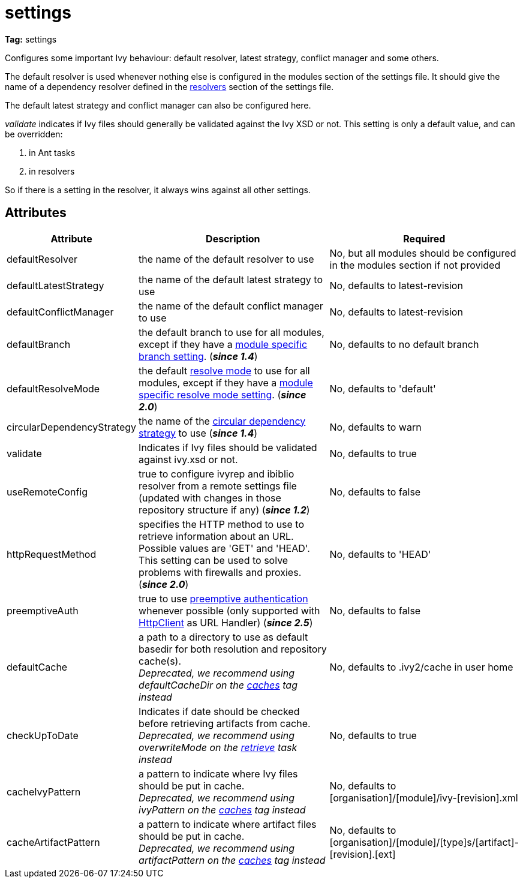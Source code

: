 ////
   Licensed to the Apache Software Foundation (ASF) under one
   or more contributor license agreements.  See the NOTICE file
   distributed with this work for additional information
   regarding copyright ownership.  The ASF licenses this file
   to you under the Apache License, Version 2.0 (the
   "License"); you may not use this file except in compliance
   with the License.  You may obtain a copy of the License at

     https://www.apache.org/licenses/LICENSE-2.0

   Unless required by applicable law or agreed to in writing,
   software distributed under the License is distributed on an
   "AS IS" BASIS, WITHOUT WARRANTIES OR CONDITIONS OF ANY
   KIND, either express or implied.  See the License for the
   specific language governing permissions and limitations
   under the License.
////

= settings

*Tag:* settings

[ivysettings.settings]#Configures some important Ivy behaviour: default resolver, latest strategy, conflict manager and some others.#

The default resolver is used whenever nothing else is configured in the modules section of the settings file. It should give the name of a dependency resolver defined in the link:../settings/resolvers{outfilesuffix}[resolvers] section of the settings file.

The default latest strategy and conflict manager can also be configured here.

_validate_ indicates if Ivy files should generally be validated against the Ivy XSD or not. This setting is only a default value, and can be overridden:

    1. in Ant tasks
    2. in resolvers

So if there is a setting in the resolver, it always wins against all other settings.


== Attributes


[options="header",cols="15%,50%,35%"]
|=======
|Attribute|Description|Required
|defaultResolver|the name of the default resolver to use|No, but all modules should be configured in the modules section if not provided
|defaultLatestStrategy|the name of the default latest strategy to use|No, defaults to latest-revision
|defaultConflictManager|the name of the default conflict manager to use|No, defaults to latest-revision
|defaultBranch|the default branch to use for all modules, except if they have a link:../settings/module{outfilesuffix}[module specific branch setting]. (*__since 1.4__*)|No, defaults to no default branch
|defaultResolveMode|the default link:../use/resolve{outfilesuffix}[resolve mode] to use for all modules, except if they have a link:../settings/module{outfilesuffix}[module specific resolve mode setting]. (*__since 2.0__*)|No, defaults to 'default'
|[[circularDependencyStrategy]]circularDependencyStrategy|the name of the link:../concept{outfilesuffix}#circular[circular dependency strategy] to use (*__since 1.4__*)|No, defaults to warn
|validate|Indicates if Ivy files should be validated against ivy.xsd or not.|No, defaults to true
|useRemoteConfig|true to configure ivyrep and ibiblio resolver from a remote settings file (updated with changes in those repository structure if any) (*__since 1.2__*)|No, defaults to false
|httpRequestMethod|specifies the HTTP method to use to retrieve information about an URL. Possible values are 'GET' and 'HEAD'. This setting can be used to solve problems with firewalls and proxies. (*__since 2.0__*)|No, defaults to 'HEAD'
|preemptiveAuth|true to use link:https://hc.apache.org/httpcomponents-client-4.5.x/tutorial/html/authentication.html[preemptive authentication] whenever possible (only supported with link:https://hc.apache.org/httpcomponents-client-4.5.x[HttpClient] as URL Handler) (*__since 2.5__*)|No, defaults to false
|[line-through]#defaultCache#|a path to a directory to use as default basedir for both resolution and repository cache(s). +
__Deprecated, we recommend using defaultCacheDir on the link:../settings/caches{outfilesuffix}[caches] tag instead__|No, defaults to .ivy2/cache in user home
|[line-through]#checkUpToDate#|Indicates if date should be checked before retrieving artifacts from cache. +
__Deprecated, we recommend using overwriteMode on the link:../use/retrieve{outfilesuffix}[retrieve] task instead__|No, defaults to true
|[line-through]#cacheIvyPattern#|a pattern to indicate where Ivy files should be put in cache. +
__Deprecated, we recommend using ivyPattern on the link:../settings/caches{outfilesuffix}[caches] tag instead__|No, defaults to [organisation]/[module]/ivy-[revision].xml
|[line-through]#cacheArtifactPattern#|a pattern to indicate where artifact files should be put in cache. +
__Deprecated, we recommend using artifactPattern on the link:../settings/caches{outfilesuffix}[caches] tag instead__|No, defaults to [organisation]/[module]/[type]s/[artifact]-[revision].[ext]
|=======
